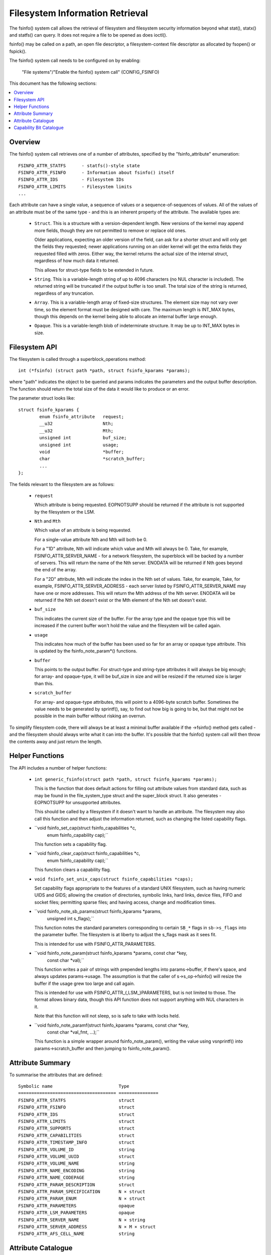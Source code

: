 ================================
Filesystem Information Retrieval
================================

The fsinfo() system call allows the retrieval of filesystem and filesystem
security information beyond what stat(), statx() and statfs() can query.  It
does not require a file to be opened as does ioctl().

fsinfo() may be called on a path, an open file descriptor, a filesystem-context
file descriptor as allocated by fsopen() or fspick().

The fsinfo() system call needs to be configured on by enabling:

	"File systems"/"Enable the fsinfo() system call" (CONFIG_FSINFO)

This document has the following sections:

.. contents:: :local:


Overview
========

The fsinfo() system call retrieves one of a number of attributes, specified by
the "fsinfo_attribute" enumeration::

	FSINFO_ATTR_STATFS	- statfs()-style state
	FSINFO_ATTR_FSINFO	- Information about fsinfo() itself
	FSINFO_ATTR_IDS		- Filesystem IDs
	FSINFO_ATTR_LIMITS	- Filesystem limits
	...

Each attribute can have a single value, a sequence of values or a
sequence-of-sequences of values.  All of the values of an attribute must be of
the same type - and this is an inherent property of the attribute.  The
available types are:

 * ``Struct``.  This is a structure with a version-dependent length.  New
   versions of the kernel may append more fields, though they are not
   permitted to remove or replace old ones.

   Older applications, expecting an older version of the field, can ask for a
   shorter struct and will only get the fields they requested; newer
   applications running on an older kernel will get the extra fields they
   requested filled with zeros.  Either way, the kernel returns the actual size
   of the internal struct, regardless of how much data it returned.

   This allows for struct-type fields to be extended in future.

 * ``String``.  This is a variable-length string of up to 4096 characters (no
   NUL character is included).  The returned string will be truncated if the
   output buffer is too small.  The total size of the string is returned,
   regardless of any truncation.

 * ``Array``.  This is a variable-length array of fixed-size structures.  The
   element size may not vary over time, so the element format must be designed
   with care.  The maximum length is INT_MAX bytes, though this depends on the
   kernel being able to allocate an internal buffer large enough.

 * ``Opaque``.  This is a variable-length blob of indeterminate structure.  It
   may be up to INT_MAX bytes in size.


Filesystem API
==============

The filesystem is called through a superblock_operations method::

	int (*fsinfo) (struct path *path, struct fsinfo_kparams *params);

where "path" indicates the object to be queried and params indicates the
parameters and the output buffer description.  The function should return the
total size of the data it would like to produce or an error.

The parameter struct looks like::

	struct fsinfo_kparams {
		enum fsinfo_attribute	request;
		__u32			Nth;
		__u32			Mth;
		unsigned int		buf_size;
		unsigned int		usage;
		void			*buffer;
		char			*scratch_buffer;
		...
	};

The fields relevant to the filesystem are as follows:

 * ``request``

   Which attribute is being requested.  EOPNOTSUPP should be returned if the
   attribute is not supported by the filesystem or the LSM.

 * ``Nth`` and ``Mth``

   Which value of an attribute is being requested.

   For a single-value attribute Nth and Mth will both be 0.

   For a "1D" attribute, Nth will indicate which value and Mth will always
   be 0.  Take, for example, FSINFO_ATTR_SERVER_NAME - for a network
   filesystem, the superblock will be backed by a number of servers.  This will
   return the name of the Nth server.  ENODATA will be returned if Nth goes
   beyond the end of the array.

   For a "2D" attribute, Mth will indicate the index in the Nth set of values.
   Take, for example, Take, for example, FSINFO_ATTR_SERVER_ADDRESS - each
   server listed by FSINFO_ATTR_SERVER_NAME may have one or more addresses.
   This will return the Mth address of the Nth server.  ENODATA will be
   returned if the Nth set doesn't exist or the Mth element of the Nth set
   doesn't exist.

 * ``buf_size``

   This indicates the current size of the buffer.  For the array type and the
   opaque type this will be increased if the current buffer won't hold the
   value and the filesystem will be called again.

 * ``usage``

   This indicates how much of the buffer has been used so far for an array or
   opaque type attribute.  This is updated by the fsinfo_note_param*()
   functions.

 * ``buffer``

   This points to the output buffer.  For struct-type and string-type
   attributes it will always be big enough; for array- and opaque-type, it will
   be buf_size in size and will be resized if the returned size is larger than
   this.

 * ``scratch_buffer``

   For array- and opaque-type attributes, this will point to a 4096-byte
   scratch buffer.  Sometimes the value needs to be generated by sprintf(),
   say, to find out how big is going to be, but that might not be possible in
   the main buffer without risking an overrun.

To simplify filesystem code, there will always be at least a minimal buffer
available if the ->fsinfo() method gets called - and the filesystem should
always write what it can into the buffer.  It's possible that the fsinfo()
system call will then throw the contents away and just return the length.


Helper Functions
================

The API includes a number of helper functions:

 * ``int generic_fsinfo(struct path *path, struct fsinfo_kparams *params);``

   This is the function that does default actions for filling out attribute
   values from standard data, such as may be found in the file_system_type
   struct and the super_block struct.  It also generates -EOPNOTSUPP for
   unsupported attributes.

   This should be called by a filesystem if it doesn't want to handle an
   attribute.  The filesystem may also call this function and then adjust the
   information returned, such as changing the listed capability flags.

 * ``void fsinfo_set_cap(struct fsinfo_capabilities *c,
			 enum fsinfo_capability cap);``

   This function sets a capability flag.

 * ``void fsinfo_clear_cap(struct fsinfo_capabilities *c,
			   enum fsinfo_capability cap);``

   This function clears a capability flag.

 * ``void fsinfo_set_unix_caps(struct fsinfo_capabilities *caps);``

   Set capability flags appropriate to the features of a standard UNIX
   filesystem, such as having numeric UIDS and GIDS; allowing the creation of
   directories, symbolic links, hard links, device files, FIFO and socket
   files; permitting sparse files; and having access, change and modification
   times.

 * ``void fsinfo_note_sb_params(struct fsinfo_kparams *params,
				unsigned int s_flags);``

   This function notes the standard parameters corresponding to certain
   ``SB_*`` flags in ``sb->s_flags`` into the parameter buffer.  The filesystem
   is at liberty to adjust the s_flags mask as it sees fit.

   This is intended for use with FSINFO_ATTR_PARAMETERS.

 * ``void fsinfo_note_param(struct fsinfo_kparams *params, const char *key,
			    const char *val);``

   This function writes a pair of strings with prepended lengths into
   params->buffer, if there's space, and always updates params->usage.  The
   assumption is that the caller of s->s_op->fsinfo() will resize the buffer if
   the usage grew too large and call again.

   This is intended for use with FSINFO_ATTR_{,LSM_}PARAMETERS, but is not
   limited to those.  The format allows binary data, though this API function
   does not support anything with NUL characters in it.

   Note that this function will not sleep, so is safe to take with locks held.

 * ``void fsinfo_note_paramf(struct fsinfo_kparams *params, const char *key,
			     const char *val_fmt, ...);``

   This function is a simple wrapper around fsinfo_note_param(), writing the
   value using vsnprintf() into params->scratch_buffer and then jumping to
   fsinfo_note_param().


Attribute Summary
=================

To summarise the attributes that are defined::

  Symbolic name				Type
  =====================================	===============
  FSINFO_ATTR_STATFS			struct
  FSINFO_ATTR_FSINFO			struct
  FSINFO_ATTR_IDS			struct
  FSINFO_ATTR_LIMITS			struct
  FSINFO_ATTR_SUPPORTS			struct
  FSINFO_ATTR_CAPABILITIES		struct
  FSINFO_ATTR_TIMESTAMP_INFO		struct
  FSINFO_ATTR_VOLUME_ID			string
  FSINFO_ATTR_VOLUME_UUID		struct
  FSINFO_ATTR_VOLUME_NAME		string
  FSINFO_ATTR_NAME_ENCODING		string
  FSINFO_ATTR_NAME_CODEPAGE		string
  FSINFO_ATTR_PARAM_DESCRIPTION		struct
  FSINFO_ATTR_PARAM_SPECIFICATION	N × struct
  FSINFO_ATTR_PARAM_ENUM		N × struct
  FSINFO_ATTR_PARAMETERS		opaque
  FSINFO_ATTR_LSM_PARAMETERS		opaque
  FSINFO_ATTR_SERVER_NAME		N × string
  FSINFO_ATTR_SERVER_ADDRESS		N × M × struct
  FSINFO_ATTR_AFS_CELL_NAME		string


Attribute Catalogue
===================

A number of the attributes convey information about a filesystem superblock:

 *  ``FSINFO_ATTR_STATFS``

    This struct-type attribute gives most of the equivalent data to statfs(),
    but with all the fields as unconditional 64-bit or 128-bit integers.  Note
    that static data like IDs that don't change are retrieved with
    FSINFO_ATTR_IDS instead.

    Further, superblock flags (such as MS_RDONLY) are not exposed by this
    attribute; rather the parameters must be listed and the attributes picked
    out from that.

 *  ``FSINFO_ATTR_IDS``

    This struct-type attribute conveys various identifiers used by the target
    filesystem.  This includes the filesystem name, the NFS filesystem ID, the
    superblock ID used in notifications, the filesystem magic type number and
    the primary device ID.

 *  ``FSINFO_ATTR_LIMITS``

    This struct-type attribute conveys the limits on various aspects of a
    filesystem, such as maximum file, symlink and xattr sizes, maxiumm filename
    and xattr name length, maximum number of symlinks, maximum device major and
    minor numbers and maximum UID, GID and project ID numbers.

 *  ``FSINFO_ATTR_SUPPORTS``

    This struct-type attribute conveys information about the support the
    filesystem has for various UAPI features of a filesystem.  This includes
    information about which bits are supported in various masks employed by the
    statx system call, what FS_IOC_* flags are supported by ioctls and what
    DOS/Windows file attribute flags are supported.

 *  ``FSINFO_ATTR_CAPABILITIES``

    This is a special attribute, being a set of single-bit capability flags,
    formatted as struct-type attribute.  The meanings of the capability bits
    are listed below - see the "Capability Bit Catalogue" section.  The
    capability bits are grouped numerically into bytes, such that capilities
    0-7 are in byte 0, 8-15 are in byte 1, 16-23 in byte 2 and so on.

    Any capability bit that's not supported by the kernel will be set to false
    if asked for.  The highest supported capability can be obtained from
    attribute "FSINFO_ATTR_FSINFO".

 *  ``FSINFO_ATTR_TIMESTAMP_INFO``

    This struct-type attribute conveys information about the resolution and
    range of the timestamps available in a filesystem.  The resolutions are
    given as a mantissa and exponent (resolution = mantissa * 10^exponent
    seconds), where the exponent can be negative to indicate a sub-second
    resolution (-9 being nanoseconds, for example).

 *  ``FSINFO_ATTR_VOLUME_ID``

    This is a string-type attribute that conveys the superblock identifier for
    the volume.  By default it will be filled in from the contents of s_id from
    the superblock.  For a block-based filesystem, for example, this might be
    the name of the primary block device.

 *  ``FSINFO_ATTR_VOLUME_UUID``

    This is a struct-type attribute that conveys the UUID identifier for the
    volume.  By default it will be filled in from the contents of s_uuid from
    the superblock.  If this doesn't exist, it will be an entirely zeros.

 *  ``FSINFO_ATTR_VOLUME_NAME``

    This is a string-type attribute that conveys the name of the volume.  By
    default it will return EOPNOTSUPP.  For a disk-based filesystem, it might
    convey the partition label; for a network-based filesystem, it might convey
    the name of the remote volume.

 *  ``FSINFO_ATTR_NAME_ENCODING``

    This is a string-type attribute that returns the type of encoding used for
    filenames in the medium.  By default this will be filled in with "utf8".
    Not all filesystems can support that, however, so this may indicate a
    restriction on what characters can be used.

 *  ``FSINFO_ATTR_NAME_CODEPAGE``

    This is a string-type attribute that returns the name of the codepage used
    to transliterate a Linux utf8 filename into whatever the medium supports.
    By default it returns EOPNOTSUPP.


The next attributes give information about the mount parameter parsers and the
mount parameters values stored in a superblock and its security data.  The
first few of these can be queried on the file descriptor returned by fsopen()
before any superblock is attached:

 *  ``FSINFO_ATTR_PARAM_DESCRIPTION``

    This is a struct-type attribute that returns summary information about what
    mount options are available on a filesystem, including the number of
    parameters and the number of enum symbols.

 *  ``FSINFO_ATTR_PARAM_SPECIFICATION``

    This is a 1D array of struct-type attributes, indicating the type,
    qualifiers, name and an option ID for the Nth mount parameter.  Parameters
    that have the same option ID are presumed to be synonyms.

 *  ``FSINFO_ATTR_PARAM_ENUM``

    This is a 1D array of struct-type attributes, indicating the Nth value
    symbol for the set of enumeration-type parameters.  All the values are in
    the same table, so they can be matched to the parameter by option ID, and
    each option ID may have several entries, each with a different name.

 *  ``FSINFO_ATTR_PARAMETERS``
 *  ``FSINFO_ATTR_LSM_PARAMETERS``

    These are a pair of opaque blobs that list all the mount parameter values
    currently set on a superblock.  The first set come from the filesystem and
    the second is from the LSMs - and, as such, convey security information,
    such as labelling.

    Inside the filesystem or LSM, the parameter values should be read in one go
    under lock to avoid races with remount if necessary.

    Each opaque blob is encoded as a series of pairs of elements, where each
    element begins with a length.  The first element of each pair is the key
    name and the second is the value (which may contain commas, binary data,
    NUL chars).

    An element length is encoded as a series of bytes in most->least signifcant
    order.  Each byte contributes 7 bits to the length.  The MSB in each byte
    is set if there's another byte of length information following on (ie. all
    but the last byte in the length have the MSB set).

    A number of helper functions are provided to help record the parameters::

	fsinfo_note_sb_params()
	fsinfo_note_param()
	fsinfo_note_paramf()

    Note that the first is not applicable to LSM parameters.  It is called
    automatically if the filesystem doesn't implement the attribute, but must,
    and should, be called manually otherwise.  It should also be called first,
    before noting any other parameters.


Then there are filesystem-specific attributes.

 *  ``FSINFO_ATTR_SERVER_NAME``

    This is a string-type attribute that conveys the name of the Nth server
    backing a network-filesystem superblock.

 *  ``FSINFO_ATTR_SERVER_ADDRESS``

    This is a struct-type attribute that conveys the Mth address of the Nth
    server, as returned by FSINFO_ATTR_SERVER_NAME.

 *  ``FSINFO_ATTR_AFS_CELL_NAME``

    This is a string-type attribute that retrieves the AFS cell name of the
    target object.


Lastly, one attribute gives information about fsinfo() itself:

 *  ``FSINFO_ATTR_FSINFO``

    This struct-type attribute gives information about the fsinfo() system call
    itself, including the maximum number of attributes supported and the
    maximum number of capability bits supported.


Capability Bit Catalogue
========================

The capability bits convey single true/false assertions about a specific
instance of a filesystem (ie. a specific superblock).  They are accessed using
the "FSINFO_ATTR_CAPABILITY" attribute:

 *  ``FSINFO_CAP_IS_KERNEL_FS``
 *  ``FSINFO_CAP_IS_BLOCK_FS``
 *  ``FSINFO_CAP_IS_FLASH_FS``
 *  ``FSINFO_CAP_IS_NETWORK_FS``
 *  ``FSINFO_CAP_IS_AUTOMOUNTER_FS``
 *  ``FSINFO_CAP_IS_MEMORY_FS``

    These indicate what kind of filesystem the target is: kernel API (proc),
    block-based (ext4), flash/nvm-based (jffs2), remote over the network (NFS),
    local quasi-filesystem that acts as a tray of mountpoints (autofs), plain
    in-memory filesystem (shmem).

 *  ``FSINFO_CAP_AUTOMOUNTS``

    This indicate if a filesystem may have objects that are automount points.

 *  ``FSINFO_CAP_ADV_LOCKS``
 *  ``FSINFO_CAP_MAND_LOCKS``
 *  ``FSINFO_CAP_LEASES``

    These indicate if a filesystem supports advisory locks, mandatory locks or
    leases.

 *  ``FSINFO_CAP_UIDS``
 *  ``FSINFO_CAP_GIDS``
 *  ``FSINFO_CAP_PROJIDS``

    These indicate if a filesystem supports/stores/transports numeric user IDs,
    group IDs or project IDs.  The "FSINFO_ATTR_LIMITS" attribute can be used
    to find out the upper limits on the IDs values.

 *  ``FSINFO_CAP_STRING_USER_IDS``

    This indicates if a filesystem supports/stores/transports string user
    identifiers.

 *  ``FSINFO_CAP_GUID_USER_IDS``

    This indicates if a filesystem supports/stores/transports Windows GUIDs as
    user identifiers (eg. ntfs).

 *  ``FSINFO_CAP_WINDOWS_ATTRS``

    This indicates if a filesystem supports Windows FILE_* attribute bits
    (eg. cifs, jfs).  The "FSINFO_ATTR_SUPPORTS" attribute can be used to find
    out which windows file attributes are supported by the filesystem.

 *  ``FSINFO_CAP_USER_QUOTAS``
 *  ``FSINFO_CAP_GROUP_QUOTAS``
 *  ``FSINFO_CAP_PROJECT_QUOTAS``

    These indicate if a filesystem supports quotas for users, groups or
    projects.

 *  ``FSINFO_CAP_XATTRS``

    These indicate if a filesystem supports extended attributes.  The
    "FSINFO_ATTR_LIMITS" attribute can be used to find out the upper limits on
    the supported name and body lengths.

 *  ``FSINFO_CAP_JOURNAL``
 *  ``FSINFO_CAP_DATA_IS_JOURNALLED``

    These indicate whether the filesystem has a journal and whether data
    changes are logged to it.

 *  ``FSINFO_CAP_O_SYNC``
 *  ``FSINFO_CAP_O_DIRECT``

    These indicate whether the filesystem supports the O_SYNC and O_DIRECT
    flags.

 *  ``FSINFO_CAP_VOLUME_ID``
 *  ``FSINFO_CAP_VOLUME_UUID``
 *  ``FSINFO_CAP_VOLUME_NAME``
 *  ``FSINFO_CAP_VOLUME_FSID``

    These indicate whether ID, UUID, name and FSID identifiers actually exist
    in the filesystem and thus might be considered persistent.

 *  ``FSINFO_CAP_IVER_ALL_CHANGE``
 *  ``FSINFO_CAP_IVER_DATA_CHANGE``
 *  ``FSINFO_CAP_IVER_MONO_INCR``

    These indicate whether i_version in the inode is supported and, if so, what
    mode it operates in.  The first two indicate if it's changed for any data
    or metadata change, or whether it's only changed for any data changes; the
    last indicates whether or not it's monotonically increasing for each such
    change.

 *  ``FSINFO_CAP_HARD_LINKS``
 *  ``FSINFO_CAP_HARD_LINKS_1DIR``

    These indicate whether the filesystem can have hard links made in it, and
    whether they can be made between directory or only within the same
    directory.

 *  ``FSINFO_CAP_DIRECTORIES``
 *  ``FSINFO_CAP_SYMLINKS``
 *  ``FSINFO_CAP_DEVICE_FILES``
 *  ``FSINFO_CAP_UNIX_SPECIALS``

    These indicate whether directories; symbolic links; device files; or pipes
    and sockets can be made within the filesystem.

 *  ``FSINFO_CAP_RESOURCE_FORKS``

    This indicates if the filesystem supports resource forks.

 *  ``FSINFO_CAP_NAME_CASE_INDEP``
 *  ``FSINFO_CAP_NAME_NON_UTF8``
 *  ``FSINFO_CAP_NAME_HAS_CODEPAGE``

    These indicate if the filesystem supports case-independent file names,
    whether the filenames are non-utf8 (see the "FSINFO_ATTR_NAME_ENCODING"
    attribute) and whether a codepage is in use to transliterate them (see
    the "FSINFO_ATTR_NAME_CODEPAGE" attribute).

 *  ``FSINFO_CAP_SPARSE``

    This indicates if a filesystem supports sparse files.

 *  ``FSINFO_CAP_NOT_PERSISTENT``

    This indicates if a filesystem is not persistent.

 *  ``FSINFO_CAP_NO_UNIX_MODE``

    This indicates if a filesystem doesn't support UNIX mode bits (though they
    may be manufactured from other bits, such as Windows file attribute flags).

 *  ``FSINFO_CAP_HAS_ATIME``
 *  ``FSINFO_CAP_HAS_BTIME``
 *  ``FSINFO_CAP_HAS_CTIME``
 *  ``FSINFO_CAP_HAS_MTIME``

    These indicate which timestamps a filesystem supports (access, birth,
    change, modify).  The range and resolutions can be queried with the
    "FSINFO_ATTR_TIMESTAMPS" attribute).

